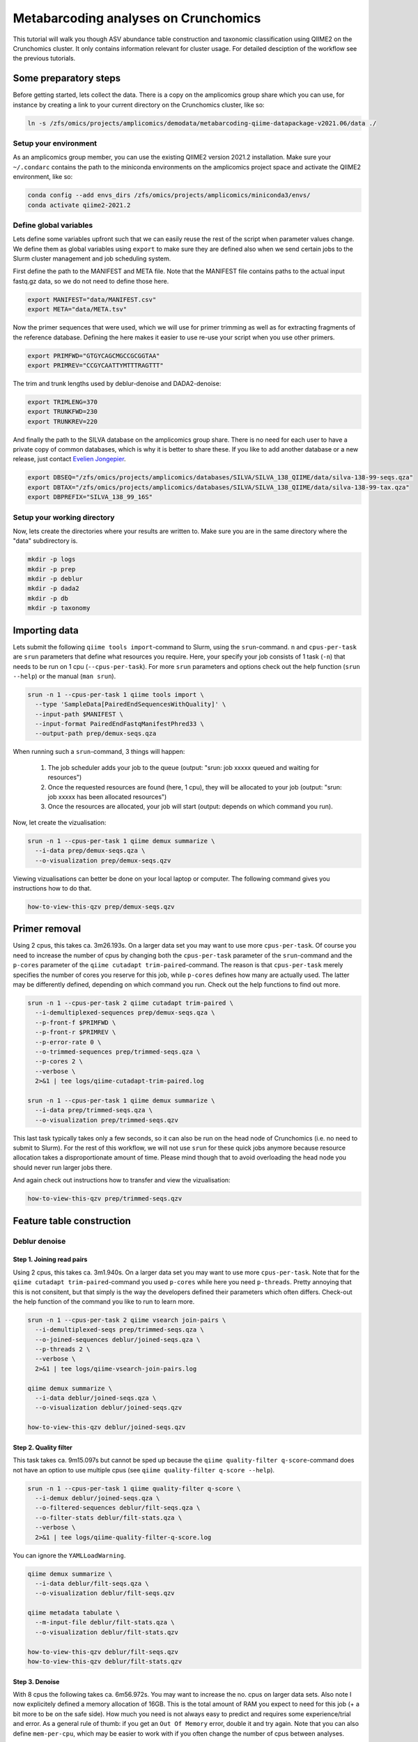Metabarcoding analyses on Crunchomics
################################################

This tutorial will walk you though ASV abundance table construction and taxonomic classification using QIIME2 on the Crunchomics cluster.
It only contains information relevant for cluster usage. For detailed desciption of the workflow see the previous tutorials.


Some preparatory steps
=============================================

Before getting started, lets collect the data. 
There is a copy on the amplicomics group share which you can use, for instance by creating a link to your current directory on the Crunchomics cluster, like so:

.. code-block:: bash

   ln -s /zfs/omics/projects/amplicomics/demodata/metabarcoding-qiime-datapackage-v2021.06/data ./


Setup your environment
---------------------------------------------

As an amplicomics group member, you can use the existing QIIME2 version 2021.2 installation.
Make sure your ``~/.condarc`` contains the path to the miniconda environments on the amplicomics project space and activate the QIIME2 environment, like so:

.. code-block:: bash

   conda config --add envs_dirs /zfs/omics/projects/amplicomics/miniconda3/envs/
   conda activate qiime2-2021.2


Define global variables
---------------------------------------------

Lets define some variables upfront such that we can easily reuse the rest of the script when parameter values change.
We define them as global variables using ``export`` to make sure they are defined also when we send certain jobs to the Slurm cluster management and job scheduling system.

First define the path to the MANIFEST and META file. Note that the MANIFEST file contains paths to the actual input fastq.gz data, so we do not need to define those here.

.. code-block:: bash

   export MANIFEST="data/MANIFEST.csv"
   export META="data/META.tsv"

Now the primer sequences that were used, which we will use for primer trimming as well as for extracting fragments of the reference database.
Defining the here makes it easier to use re-use your script when you use other primers.

.. code-block:: bash

   export PRIMFWD="GTGYCAGCMGCCGCGGTAA"
   export PRIMREV="CCGYCAATTYMTTTRAGTTT"


The trim and trunk lengths used by deblur-denoise and DADA2-denoise:

.. code-block:: bash

   export TRIMLENG=370
   export TRUNKFWD=230
   export TRUNKREV=220

And finally the path to the SILVA database on the amplicomics group share. There is no need for each user to have a private copy of common databases, which is why it is better to share these.
If you like to add another database or a new release, just contact `Evelien Jongepier <mailto:e.jongepier@uva.nl>`_. 
 
.. code-block:: bash

   export DBSEQ="/zfs/omics/projects/amplicomics/databases/SILVA/SILVA_138_QIIME/data/silva-138-99-seqs.qza"
   export DBTAX="/zfs/omics/projects/amplicomics/databases/SILVA/SILVA_138_QIIME/data/silva-138-99-tax.qza"
   export DBPREFIX="SILVA_138_99_16S"



Setup your working directory
---------------------------------------------

Now, lets create the directories where your results are written to. Make sure you are in the same directory where the "data" subdirectory is.

.. code-block:: bash

   mkdir -p logs
   mkdir -p prep
   mkdir -p deblur
   mkdir -p dada2
   mkdir -p db
   mkdir -p taxonomy



Importing data
===================================================

Lets submit the following ``qiime tools import``-command to Slurm, using the ``srun``-command.
``n`` and ``cpus-per-task`` are ``srun`` parameters that define what resources you require.
Here, your specify your job consists of 1 task (``-n``) that needs to be run on 1 cpu (``--cpus-per-task``).
For more ``srun`` parameters and options check out the help function (``srun --help``) or the manual (``man srun``).

.. code-block:: bash

   srun -n 1 --cpus-per-task 1 qiime tools import \
     --type 'SampleData[PairedEndSequencesWithQuality]' \
     --input-path $MANIFEST \
     --input-format PairedEndFastqManifestPhred33 \
     --output-path prep/demux-seqs.qza


When running such a ``srun``-command, 3 things will happen:

   1. The job scheduler adds your job to the queue (output: "srun: job xxxxx queued and waiting for resources")

   2. Once the requested resources are found (here, 1 cpu), they will be allocated to your job (output: "srun: job xxxxx has been allocated resources")

   3. Once the resources are allocated, your job will start (output: depends on which command you run).

Now, let create the vizualisation:

.. code-block:: bash

   srun -n 1 --cpus-per-task 1 qiime demux summarize \
     --i-data prep/demux-seqs.qza \
     --o-visualization prep/demux-seqs.qzv

Viewing vizualisations can better be done on your local laptop or computer.
The following command gives you instructions how to do that.

.. code-block:: bash

   how-to-view-this-qzv prep/demux-seqs.qzv


Primer removal
===================================================

Using 2 cpus, this takes ca. 3m26.193s. On a larger data set you may want to use more ``cpus-per-task``.
Of course you need to increase the number of cpus by changing both the ``cpus-per-task`` parameter of the
``srun``-command and the ``p-cores`` parameter of the ``qiime cutadapt trim-paired``-command. The reason is that
``cpus-per-task`` merely specifies the number of cores you reserve for this job, while ``p-cores`` defines how many are actually used.
The latter may be differently defined, depending on which command you run. Check out the help functions to find out more.

.. code-block:: bash

   srun -n 1 --cpus-per-task 2 qiime cutadapt trim-paired \
     --i-demultiplexed-sequences prep/demux-seqs.qza \
     --p-front-f $PRIMFWD \
     --p-front-r $PRIMREV \
     --p-error-rate 0 \
     --o-trimmed-sequences prep/trimmed-seqs.qza \
     --p-cores 2 \
     --verbose \
     2>&1 | tee logs/qiime-cutadapt-trim-paired.log

   srun -n 1 --cpus-per-task 1 qiime demux summarize \
     --i-data prep/trimmed-seqs.qza \
     --o-visualization prep/trimmed-seqs.qzv

This last task typically takes only a few seconds, so it can also be run on the head node of Crunchomics (i.e. no need to submit to Slurm).
For the rest of this workflow, we will not use ``srun`` for these quick jobs anymore because resource allocation takes a disproportionate amount of time.
Please mind though that to avoid overloading the head node you should never run larger jobs there.

And again check out instructions how to transfer and view the vizualisation:

.. code-block:: bash

   how-to-view-this-qzv prep/trimmed-seqs.qzv


Feature table construction
=============================================

Deblur denoise
---------------------------------------------

Step 1. Joining read pairs
~~~~~~~~~~~~~~~~~~~~~~~~~~~~~~~~~~~~~~~~~~~~~

Using 2 cpus, this takes ca. 3m1.940s. On a larger data set you may want to use more ``cpus-per-task``.
Note that for the ``qiime cutadapt trim-paired``-command you used ``p-cores`` while here you need ``p-threads``.
Pretty annoying that this is not consitent, but that simply is the way the developers defined their parameters
which often differs. Check-out the help function of the command you like to run to learn more.

.. code-block:: bash

   srun -n 1 --cpus-per-task 2 qiime vsearch join-pairs \
     --i-demultiplexed-seqs prep/trimmed-seqs.qza \
     --o-joined-sequences deblur/joined-seqs.qza \
     --p-threads 2 \
     --verbose \
     2>&1 | tee logs/qiime-vsearch-join-pairs.log

   qiime demux summarize \
     --i-data deblur/joined-seqs.qza \
     --o-visualization deblur/joined-seqs.qzv

   how-to-view-this-qzv deblur/joined-seqs.qzv



Step 2. Quality filter
~~~~~~~~~~~~~~~~~~~~~~~~~~~~~~~~~~~~~~~~~~~~~

This task takes ca. 9m15.097s but cannot be sped up because the ``qiime quality-filter q-score``-command
does not have an option to use multiple cpus (see ``qiime quality-filter q-score --help``).

.. code-block:: bash

   srun -n 1 --cpus-per-task 1 qiime quality-filter q-score \
     --i-demux deblur/joined-seqs.qza \
     --o-filtered-sequences deblur/filt-seqs.qza \
     --o-filter-stats deblur/filt-stats.qza \
     --verbose \
     2>&1 | tee logs/qiime-quality-filter-q-score.log

You can ignore the ``YAMLLoadWarning``.

.. code-block:: bash

   qiime demux summarize \
     --i-data deblur/filt-seqs.qza \
     --o-visualization deblur/filt-seqs.qzv

   qiime metadata tabulate \
     --m-input-file deblur/filt-stats.qza \
     --o-visualization deblur/filt-stats.qzv

   how-to-view-this-qzv deblur/filt-seqs.qzv
   how-to-view-this-qzv deblur/filt-stats.qzv


Step 3. Denoise
~~~~~~~~~~~~~~~~~~~~~~~~~~~~~~~~~~~~~~~~~~~~~~~~~~~~~~~

With 8 cpus the following takes ca. 6m56.972s. You may want to increase the no. cpus on larger data sets.
Also note I now explicitely defined a memory allocation of 16GB. This is the total amount of RAM
you expect to need for this job (+ a bit more to be on the safe side). How much you need is not
always easy to predict and requires some experience/trial and error.
As a general rule of thumb: if you get an ``Out Of Memory`` error, double it and try again.
Note that you can also define ``mem-per-cpu``, which may be easier to work with if you often change the
number of cpus between analyses.

.. code-block:: bash

   srun -n 1 --cpus-per-task 8 --mem=16GB qiime deblur denoise-16S \
     --i-demultiplexed-seqs deblur/filt-seqs.qza \
     --p-trim-length $TRIMLENG \
     --o-representative-sequences deblur/deblur-reprseqs.qza \
     --o-table deblur/deblur-table.qza \
     --p-sample-stats \
     --o-stats deblur/deblur-stats.qza \
     --p-jobs-to-start 8 \
     --verbose \
     2>&1 | tee logs/qiime-deblur-denoise-16S.log

   cat deblur.log >> logs/qiime_deblur_denoise-16S.log && rm deblur.log

   qiime deblur visualize-stats \
     --i-deblur-stats deblur/deblur-stats.qza \
     --o-visualization deblur/deblur-stats.qzv

   qiime feature-table summarize \
     --i-table deblur/deblur-table.qza \
     --o-visualization deblur/deblur-table.qzv

   qiime feature-table tabulate-seqs \
     --i-data deblur/deblur-reprseqs.qza \
     --o-visualization deblur/deblur-reprseqs.qzv

   how-to-view-this-qzv deblur/deblur-stats.qzv
   how-to-view-this-qzv deblur/deblur-table.qzv
   how-to-view-this-qzv deblur/deblur-reprseqs.qzv


DADA2-denoise
--------------------------------------------

Dada2 performs filtering, joining and denoising all with one single command, and therefor takes longer to run.
Here, it takes ca. 30m5.334s using 8 cpus. It is tempting to just increase the number of cpus when impatient,
but please note that not all commands are very efficient at running more jobs in parallel (i.e. on multiple cpus).
The reason often is that the rate-limiting step in the workflow is unable to use multiple cpus, so all but one are idle.

To make responsable use of the cluster, it is always good to keep an eye on how well runtime scales with ``cpus-per-task``.
You can easily time any command using the ``time``-command, like so:

.. code-block:: bash

   time srun -n 1 --cpus-per-task 8 --mem=32GB qiime dada2 denoise-paired \
     --i-demultiplexed-seqs prep/trimmed-seqs.qza \
     --p-trunc-len-f $TRUNKFWD \
     --p-trunc-len-r $TRUNKREV \
     --p-n-threads 8 \
     --o-table dada2/dada2-table.qza \
     --o-representative-sequences dada2/dada2-reprseqs.qza \
     --o-denoising-stats dada2/dada2-stats.qza \
     --verbose \
     2>&1 | tee logs/qiime-dada2-denoise-paired.log

   qiime metadata tabulate \
     --m-input-file dada2/dada2-stats.qza \
     --o-visualization dada2/dada2-stats.qzv

   qiime feature-table summarize \
     --i-table dada2/dada2-table.qza \
     --o-visualization dada2/dada2-table.qzv

   qiime feature-table tabulate-seqs \
     --i-data dada2/dada2-reprseqs.qza \
     --o-visualization dada2/dada2-reprseqs.qzv

   how-to-view-this-qzv dada2/dada2-stats.qzv
   how-to-view-this-qzv dada2/dada2-table.qzv
   how-to-view-this-qzv dada2/dada2-reprseqs.qzv


Taxonomic classification
===================================================

Extract reference reads
---------------------------------------------------

This takes ca. 6m20.559s on 8 cpus.

.. code-block:: bash

   time srun -n 1 --cpus-per-task 8 --mem=4GB qiime feature-classifier extract-reads \
     --i-sequences $DBSEQ \
     --p-f-primer $PRIMF \
     --p-r-primer $PRIMR \
     --o-reads db/$DBPREFIX-ref-frags.qza \
     --p-n-jobs 8 \
     --verbose \
     2>&1 | tee logs/qiime-feature-classifier-extract-reads.log


Train the classifier
---------------------------------------------------

Training a classifier takes quite some time, especially because the ``qiime feature-classifier fit-classifier-naive-bayes``-
command cannot use multiple cpus in parallel (see ``qiime feature-classifier fit-classifier-naive-bayes --help``).
Here, it took ca. 145m56.836s. You can however often re-use your classifier, provided you used the same primers and db.

.. code-block:: bash

   time srun -n 1 --cpus-per-task 1 --mem=32GB qiime feature-classifier fit-classifier-naive-bayes \
     --i-reference-reads db/$DBPREFIX-ref-frags.qza \
     --i-reference-taxonomy $DBTAX \
     --o-classifier db/$DBPREFIX-ref-classifier.qza \
     --p-verbose \
     2>&1 | tee logs/qiime-feature-classifier-extract-reads.log



Taxonomic classification
---------------------------------------------------

The classifier takes up quite some disc space. If you 'just' run it you are likely to get a
``No space left on device``-error. You can avoid this by changing the directory where temporary
files are written to, but make sure you have sufficient space there as well of course.

Lets create a temporary directory in my current working directory called 'tmptmp'.
Then export this as ``TMPDIR``, which qiime will automatically recognize and use as the temporary directory.

.. code-block:: bash

   mkdir -p tmptmp
   export TMPDIR=$PWD/tmptmp/

You need quite a lot of RAM to run the classifier. Note that this means that is many of us do this in paralell,
you may end up in the queue. This took 14m13.817s to run:

.. code-block:: bash

   time srun -n 1 --cpus-per-task 32 --mem=160GB qiime feature-classifier classify-sklearn \
     --i-classifier db/$DBPREFIX-ref-classifier.qza \
     --i-reads dada2/dada2-reprseqs.qza \
     --o-classification taxonomy/dada2-$DBPREFIX-taxonomy.qza \
     --p-n-jobs 16 \
     --verbose \
     2>&1 | tee logs/qiime-feature-classifier-classify-sklearn.log

   rm -fr tmptmp ## clean up afterwards

   qiime metadata tabulate \
     --m-input-file taxonomy/dada2-$DBPREFIX-taxonomy.qza \
     --o-visualization taxonomy/dada2-$DBPREFIX-taxonomy.qzv

Taxonomic barplot
---------------------------------------------------

.. code-block:: bash

   qiime taxa barplot \
     --i-table dada2/dada2-table.qza \
     --i-taxonomy taxonomy/dada2-$DBPREFIX-taxonomy.qza \
     --m-metadata-file $META \
     --o-visualization taxonomy/dada2-$DBPREFIX-taxplot.qzv





